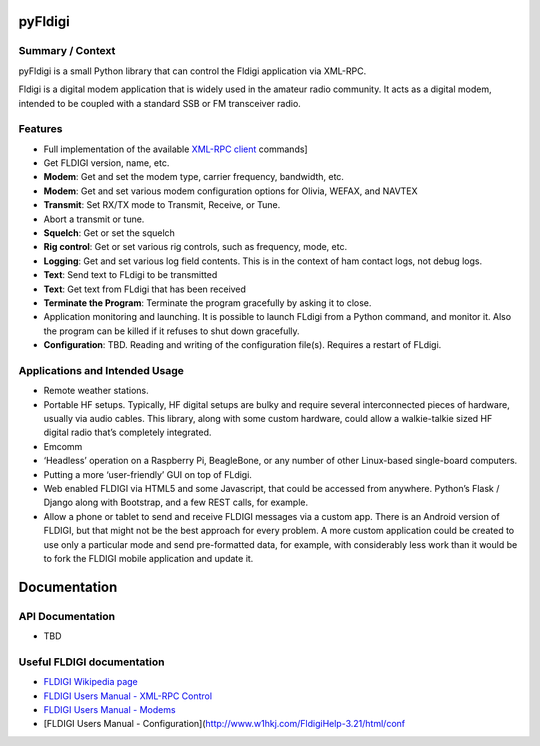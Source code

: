 pyFldigi
========

Summary / Context
-----------------

pyFldigi is a small Python library that can control the Fldigi
application via XML-RPC.

Fldigi is a digital modem application that is widely used in the amateur
radio community. It acts as a digital modem, intended to be coupled with
a standard SSB or FM transceiver radio.

Features
--------

-  Full implementation of the available `XML-RPC client`_ commands]
-  Get FLDIGI version, name, etc.
-  **Modem**: Get and set the modem type, carrier frequency, bandwidth,
   etc.
-  **Modem**: Get and set various modem configuration options for
   Olivia, WEFAX, and NAVTEX
-  **Transmit**: Set RX/TX mode to Transmit, Receive, or Tune.
-  Abort a transmit or tune.
-  **Squelch**: Get or set the squelch
-  **Rig control**: Get or set various rig controls, such as frequency,
   mode, etc.
-  **Logging**: Get and set various log field contents. This is in the
   context of ham contact logs, not debug logs.
-  **Text**: Send text to FLdigi to be transmitted
-  **Text**: Get text from FLdigi that has been received
-  **Terminate the Program**: Terminate the program gracefully by asking
   it to close.
-  Application monitoring and launching. It is possible to launch FLdigi
   from a Python command, and monitor it. Also the program can be killed
   if it refuses to shut down gracefully.
-  **Configuration**: TBD. Reading and writing of the configuration
   file(s). Requires a restart of FLdigi.

Applications and Intended Usage
-------------------------------

-  Remote weather stations.
-  Portable HF setups. Typically, HF digital setups are bulky and
   require several interconnected pieces of hardware, usually via audio
   cables. This library, along with some custom hardware, could allow a
   walkie-talkie sized HF digital radio that’s completely integrated.
-  Emcomm
-  ‘Headless’ operation on a Raspberry Pi, BeagleBone, or any number of
   other Linux-based single-board computers.
-  Putting a more ‘user-friendly’ GUI on top of FLdigi.
-  Web enabled FLDIGI via HTML5 and some Javascript, that could be
   accessed from anywhere. Python’s Flask / Django along with Bootstrap,
   and a few REST calls, for example.
-  Allow a phone or tablet to send and receive FLDIGI messages via a
   custom app. There is an Android version of FLDIGI, but that might not
   be the best approach for every problem. A more custom application
   could be created to use only a particular mode and send pre-formatted
   data, for example, with considerably less work than it would be to
   fork the FLDIGI mobile application and update it.

Documentation
=============

API Documentation
-----------------

-  TBD

Useful FLDIGI documentation
---------------------------

-  `FLDIGI Wikipedia page`_
-  `FLDIGI Users Manual - XML-RPC Control`_
-  `FLDIGI Users Manual - Modems`_
-  [FLDIGI Users Manual -
   Configuration](http://www.w1hkj.com/FldigiHelp-3.21/html/conf

.. _XML-RPC client: http://www.w1hkj.com/FldigiHelp-3.21/html/configuration_page.html
.. _FLDIGI Wikipedia page: https://en.wikipedia.org/wiki/Fldigi
.. _FLDIGI Users Manual - XML-RPC Control: http://www.w1hkj.com/FldigiHelp-3.21/html/xmlrpc_control_page.html
.. _FLDIGI Users Manual - Modems: http://www.w1hkj.com/FldigiHelp-3.21/html/modems_page.html